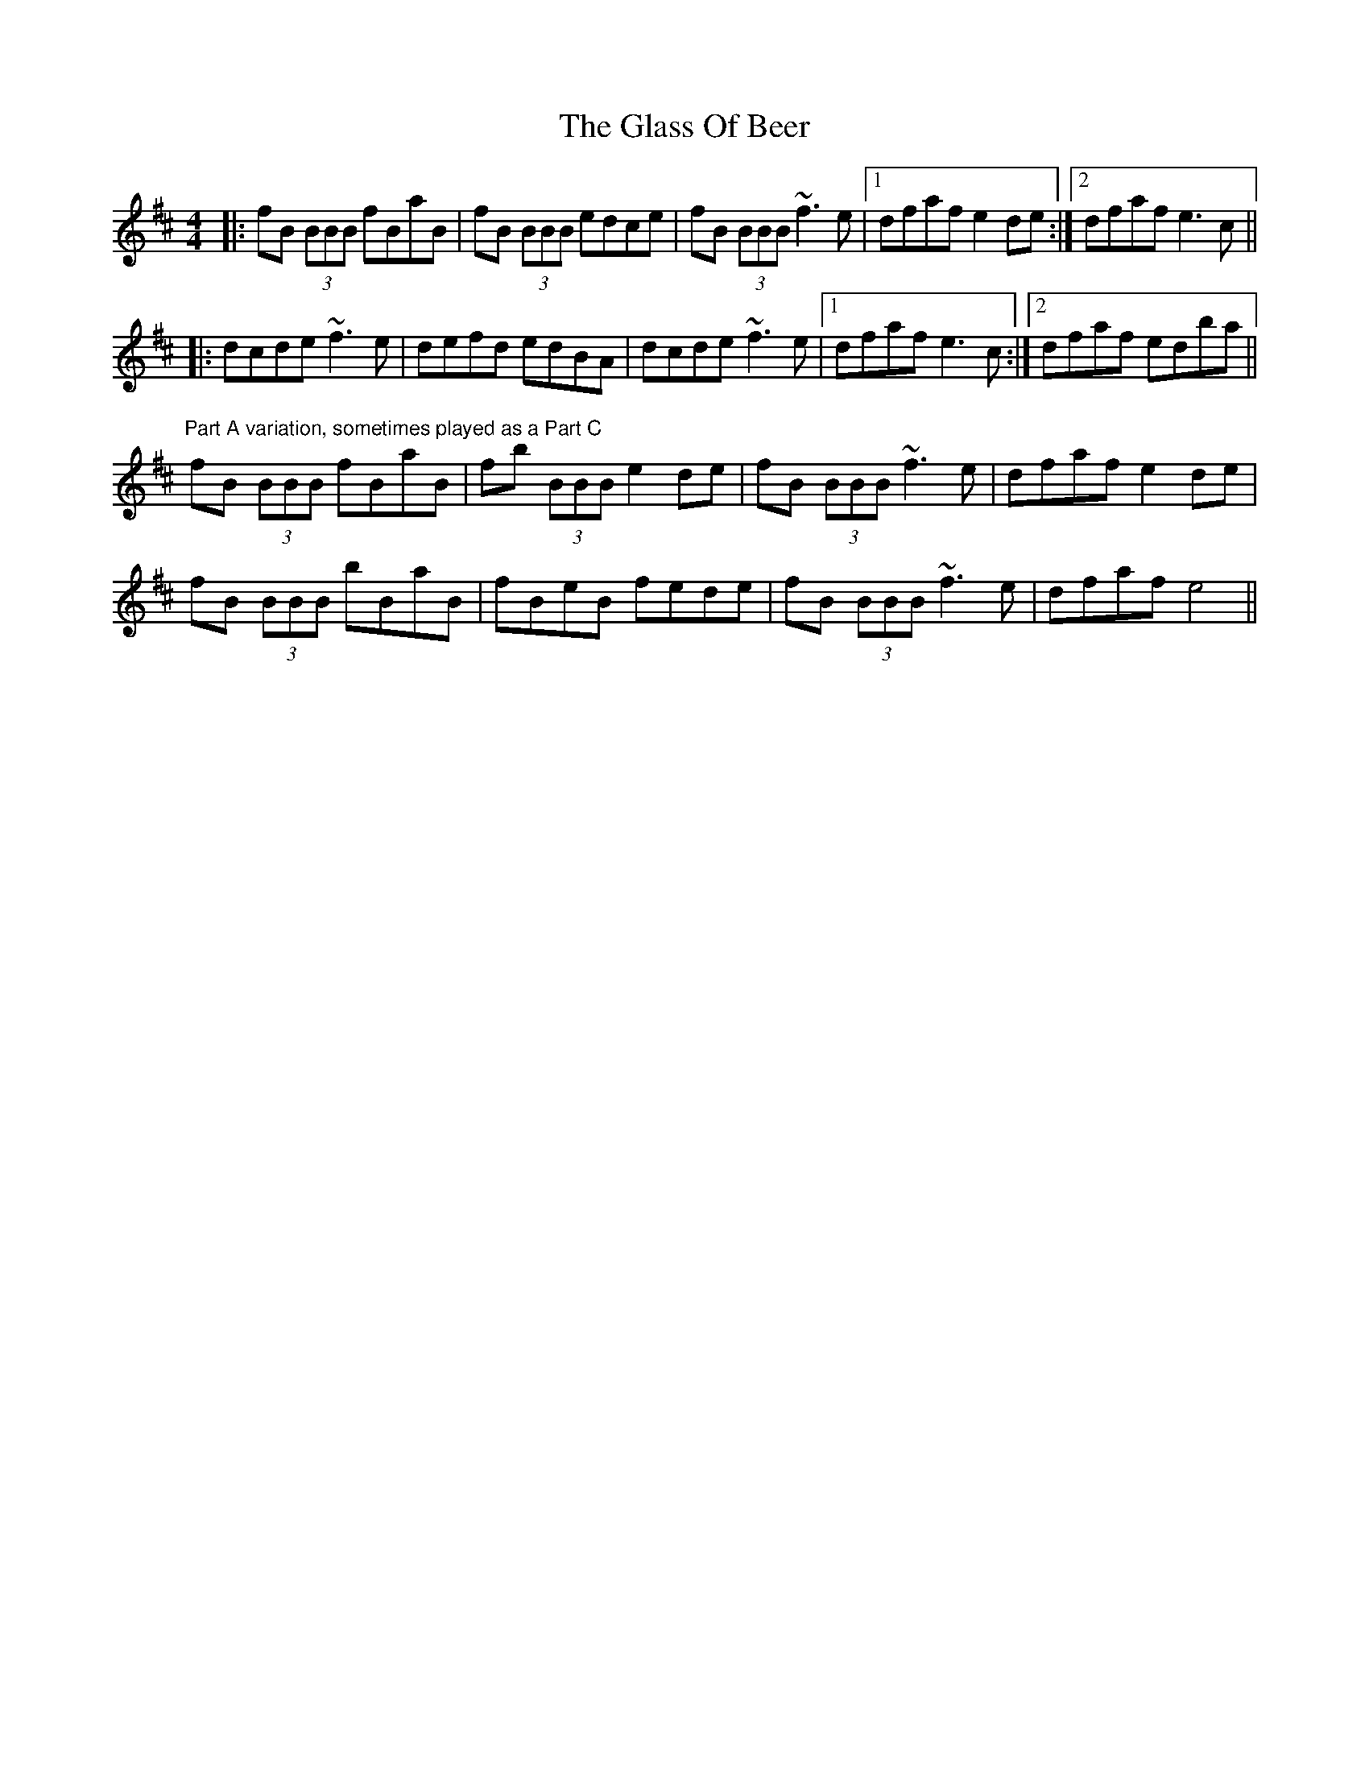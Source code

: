 X: 15386
T: Glass Of Beer, The
R: reel
M: 4/4
K: Bminor
|:fB (3BBB fBaB|fB (3BBB edce|fB (3BBB ~f3 e|1 dfaf e2 de:|2 dfaf e3 c||
|:dcde ~f3 e|defd edBA|dcde ~f3 e|1 dfaf e3 c:|2 dfaf edba||
"Part A variation, sometimes played as a Part C"
fB (3BBB fBaB|fb (3BBB e2 de|fB (3BBB ~f3 e|dfaf e2 de|
fB (3BBB bBaB|fBeB fede|fB (3BBB ~f3 e|dfaf e4||

